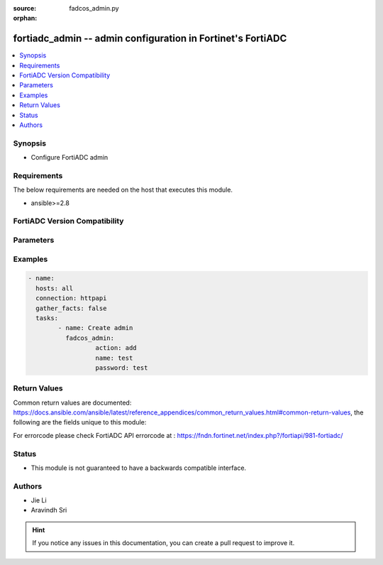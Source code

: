 :source: fadcos_admin.py

:orphan:

.. fortiadc_admin:

fortiadc_admin -- admin configuration in Fortinet's FortiADC
++++++++++++++++++++++++++++++++++++++++++++++++++++++++++++++++++++++++++++

.. versionadded:: 1.0.0

.. contents::
   :local:
   :depth: 1


Synopsis
--------
- Configure FortiADC admin



Requirements
------------
The below requirements are needed on the host that executes this module.

- ansible>=2.8


FortiADC Version Compatibility
------------------------------


.. raw:: html

 <br>
 <table>
 <tr>
 <td></td>
 <td><code class="docutils literal notranslate">v7.0.0 </code></td>
 <td><code class="docutils literal notranslate">v7.0.1 </code></td>
 <td><code class="docutils literal notranslate">v7.0.2 </code></td>
 <td><code class="docutils literal notranslate">v7.1.0 </code></td>
 </tr>
 <tr>
 <td>fortiadc_admin</td>
 <td>yes</td>
 <td>yes</td>
 <td>yes</td>
 <td>yes</td>
 </tr>
 </table>
 <p>



Parameters
----------


.. raw:: html

    <ul>
    <li> <span class="li-head">action</span> - Type of action to perform on the object. <span class="li-normal">type: str</span> <span class="li-required">required: true</span> </li>
    <li> <span class="li-head">name</span> - Name of the admin. <span class="li-normal">type: str</span> <span class="li-required">required: true</span> </li>
    <li> <span class="li-head">password</span> - Password of the admin. <span class="li-normal">type: str</span> <span class="li-required">required: true</span> </li> 
    <li> <span class="li-head">trused_hosts</span> - trused hosts. <span class="li-normal">type: str</span> <span class="li-required">required: false</span> <span class="li-normal">default: 0.0.0.0/0, ::/0</span> </li>
    <li> <span class="li-head">global_admin</span> - global admin. <span class="li-normal">type: str</span> <span class="li-required">required: false</span> <span class="li-normal">default: no</span> </li>
    <li> <span class="li-head">profile</span> - profile. <span class="li-normal">type: str</span> <span class="li-required">required: false</span> <span class="li-normal">default: super_admin_prof</span> </li>
    <li> <span class="li-head">vdom</span> - vdom name. <span class="li-normal">type: str</span> <span class="li-required">required: false</span> <span class="li-normal">default: root</span> </li>
    <li> <span class="li-head">wildcard</span> - Enable/Disable user wildcard for remote server authentication. <span class="li-normal">type: str</span> <span class="li-required">required: false</span> <span class="li-normal">default: disable</span> </li>
    <li> <span class="li-head">auth_stratgey</span> - admin user auth strategy: local/radius/ldap. <span class="li-normal">type: str</span> <span class="li-required">required: false</span> <span class="li-normal">default: local</span> </li>
    <li> <span class="li-head">ldap_server</span> - ldap server. <span class="li-normal">type: str</span> <span class="li-required">required: false</span> 
    <li> <span class="li-head">radius_server</span> - radius server. <span class="li-normal">type: str</span> <span class="li-required">required: false</span> 
    </ul>


Examples
--------

.. code-block:: yaml+jinja

	- name:
	  hosts: all
	  connection: httpapi
	  gather_facts: false
	  tasks:
  		- name: Create admin
	 	  fadcos_admin:
			  action: add
			  name: test
			  password: test
    


Return Values
-------------
Common return values are documented: https://docs.ansible.com/ansible/latest/reference_appendices/common_return_values.html#common-return-values, the following are the fields unique to this module:

.. raw:: html

    <ul>

    <li> <span class="li-return">200</span> - OK: Request returns successful. </li>
    <li> <span class="li-return">400</span> - Bad Request: Request cannot be processed by the API. </li>
    <li> <span class="li-return">401</span> - Not Authorized: Request without successful login session. </li>
    <li> <span class="li-return">403</span> - Forbidden: Request is missing CSRF token or administrator is missing access profile permissions. </li>
    <li> <span class="li-return">404</span> - Resource Not Found: Unable to find the specified resource. </li>
    <li> <span class="li-return">405</span> - Method Not Allowed: Specified HTTP method is not allowed for this resource. </li>
    <li> <span class="li-return">413</span> - Request Entity Too Large: Request cannot be processed due to large entity.</li>
    <li> <span class="li-return">424</span> - Failed Dependency: Fail dependency can be duplicate resource, missing required parameter, missing required attribute, or invalid attribute value.</li>
    <li> <span class="li-return">429</span> -  Access temporarily blocked: Maximum failed authentications reached. The offended source is temporarily blocked for certain amount of time.</li>
    <li> <span class="li-return">500</span> -  Internal Server Error: Internal error when processing the request.</li>
    </ul>

For errorcode please check FortiADC API errorcode at : https://fndn.fortinet.net/index.php?/fortiapi/981-fortiadc/

Status
------

- This module is not guaranteed to have a backwards compatible interface.


Authors
-------

- Jie Li
- Aravindh Sri


.. hint::
    If you notice any issues in this documentation, you can create a pull request to improve it.
